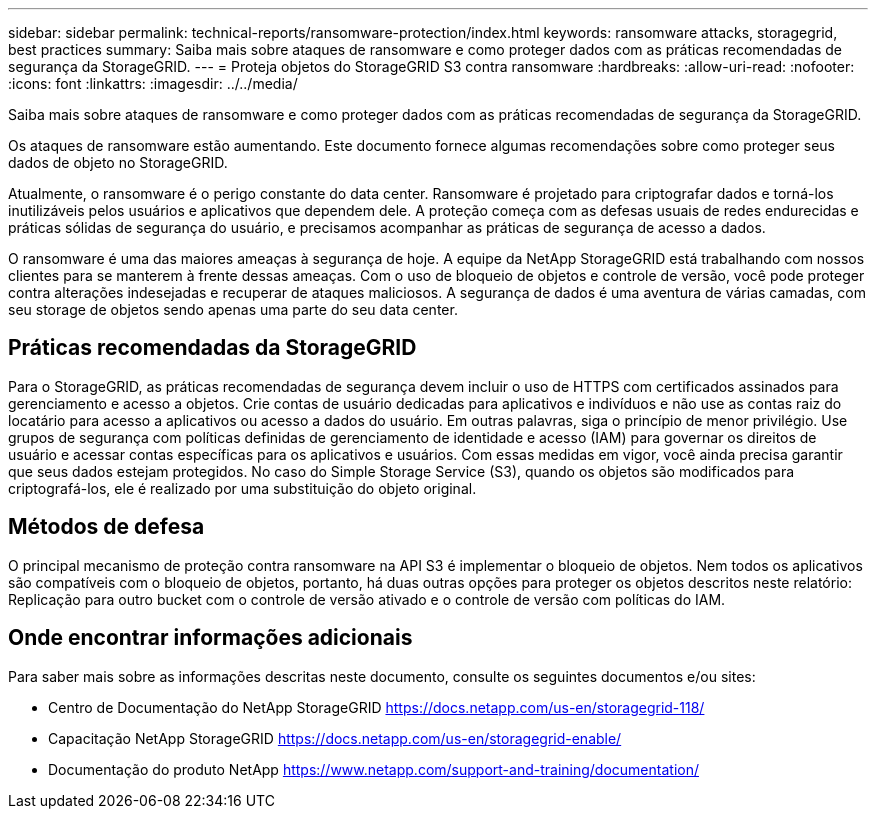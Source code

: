 ---
sidebar: sidebar 
permalink: technical-reports/ransomware-protection/index.html 
keywords: ransomware attacks, storagegrid, best practices 
summary: Saiba mais sobre ataques de ransomware e como proteger dados com as práticas recomendadas de segurança da StorageGRID. 
---
= Proteja objetos do StorageGRID S3 contra ransomware
:hardbreaks:
:allow-uri-read: 
:nofooter: 
:icons: font
:linkattrs: 
:imagesdir: ../../media/


[role="lead"]
Saiba mais sobre ataques de ransomware e como proteger dados com as práticas recomendadas de segurança da StorageGRID.

Os ataques de ransomware estão aumentando. Este documento fornece algumas recomendações sobre como proteger seus dados de objeto no StorageGRID.

Atualmente, o ransomware é o perigo constante do data center. Ransomware é projetado para criptografar dados e torná-los inutilizáveis pelos usuários e aplicativos que dependem dele. A proteção começa com as defesas usuais de redes endurecidas e práticas sólidas de segurança do usuário, e precisamos acompanhar as práticas de segurança de acesso a dados.

O ransomware é uma das maiores ameaças à segurança de hoje. A equipe da NetApp StorageGRID está trabalhando com nossos clientes para se manterem à frente dessas ameaças. Com o uso de bloqueio de objetos e controle de versão, você pode proteger contra alterações indesejadas e recuperar de ataques maliciosos. A segurança de dados é uma aventura de várias camadas, com seu storage de objetos sendo apenas uma parte do seu data center.



== Práticas recomendadas da StorageGRID

Para o StorageGRID, as práticas recomendadas de segurança devem incluir o uso de HTTPS com certificados assinados para gerenciamento e acesso a objetos. Crie contas de usuário dedicadas para aplicativos e indivíduos e não use as contas raiz do locatário para acesso a aplicativos ou acesso a dados do usuário. Em outras palavras, siga o princípio de menor privilégio. Use grupos de segurança com políticas definidas de gerenciamento de identidade e acesso (IAM) para governar os direitos de usuário e acessar contas específicas para os aplicativos e usuários. Com essas medidas em vigor, você ainda precisa garantir que seus dados estejam protegidos. No caso do Simple Storage Service (S3), quando os objetos são modificados para criptografá-los, ele é realizado por uma substituição do objeto original.



== Métodos de defesa

O principal mecanismo de proteção contra ransomware na API S3 é implementar o bloqueio de objetos. Nem todos os aplicativos são compatíveis com o bloqueio de objetos, portanto, há duas outras opções para proteger os objetos descritos neste relatório: Replicação para outro bucket com o controle de versão ativado e o controle de versão com políticas do IAM.



== Onde encontrar informações adicionais

Para saber mais sobre as informações descritas neste documento, consulte os seguintes documentos e/ou sites:

* Centro de Documentação do NetApp StorageGRID https://docs.netapp.com/us-en/storagegrid-118/[]
* Capacitação NetApp StorageGRID https://docs.netapp.com/us-en/storagegrid-enable/[]
* Documentação do produto NetApp https://www.netapp.com/support-and-training/documentation/[]

